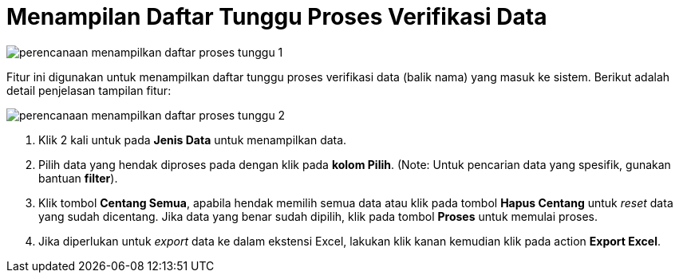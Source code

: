 = Menampilan Daftar Tunggu Proses Verifikasi Data

image::../images-perencanaan/perencanaan-menampilkan-daftar-proses-tunggu-1.png[align="center"]

Fitur ini digunakan untuk menampilkan daftar tunggu proses verifikasi data (balik nama) yang masuk ke sistem.  Berikut adalah detail penjelasan tampilan fitur:

image::../images-perencanaan/perencanaan-menampilkan-daftar-proses-tunggu-2.png[align="center"]

1. Klik 2 kali untuk pada *Jenis Data* untuk menampilkan data.

2. Pilih data yang hendak diproses pada dengan klik pada *kolom Pilih*. (Note: Untuk pencarian data yang spesifik, gunakan bantuan *filter*).

3. Klik tombol *Centang Semua*, apabila hendak memilih semua data atau klik pada tombol *Hapus Centang* untuk _reset_ data yang sudah dicentang. Jika data yang benar sudah dipilih, klik pada tombol *Proses* untuk memulai proses.

4. Jika diperlukan untuk _export_ data ke dalam ekstensi Excel, lakukan klik kanan kemudian klik pada action *Export Excel*.